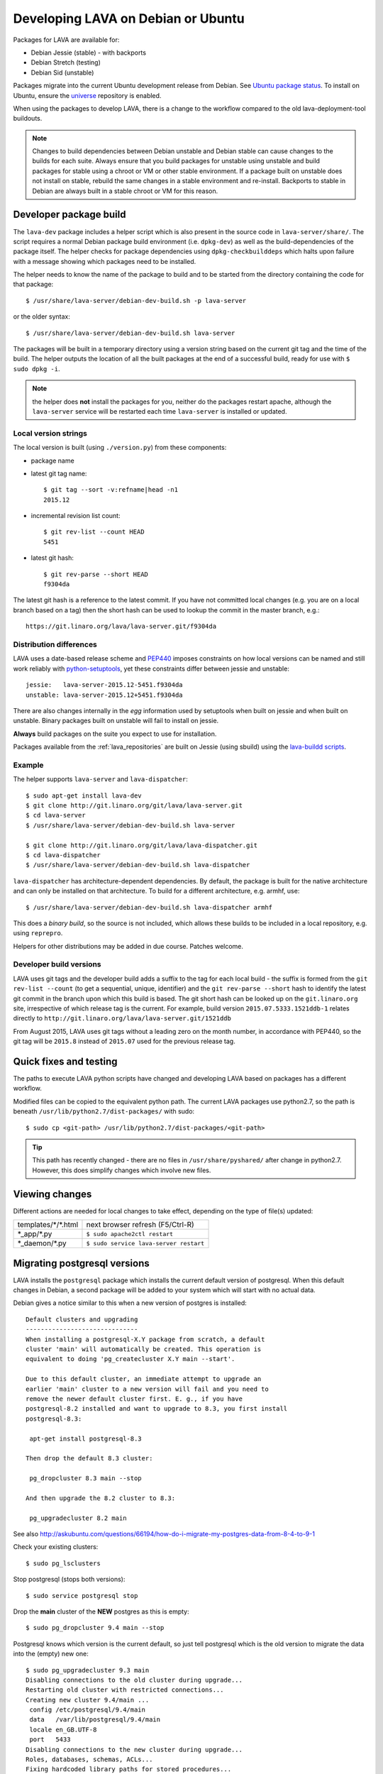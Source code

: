 .. index:: developers

.. _lava_on_debian:

Developing LAVA on Debian or Ubuntu
###################################

Packages for LAVA are available for:

* Debian Jessie (stable) - with backports
* Debian Stretch (testing)
* Debian Sid (unstable)

Packages migrate into the current Ubuntu development release from Debian.
See `Ubuntu package status <https://launchpad.net/ubuntu/+source/lava-server>`_.
To install on Ubuntu, ensure the universe_ repository is enabled.

.. _universe: https://help.ubuntu.com/community/Repositories/CommandLine#Adding_the_Universe_and_Multiverse_Repositories

When using the packages to develop LAVA, there is a change to
the workflow compared to the old lava-deployment-tool buildouts.

.. note:: Changes to build dependencies between Debian unstable and
   Debian stable can cause changes to the builds for each suite. Always
   ensure that you build packages for unstable using unstable and build
   packages for stable using a chroot or VM or other stable environment.
   If a package built on unstable does not install on stable, rebuild
   the same changes in a stable environment and re-install. Backports to
   stable in Debian are always built in a stable chroot or VM for this
   reason.

.. index:: developer-builds

.. _dev_builds:

Developer package build
***********************

The ``lava-dev`` package includes a helper script which is also present
in the source code in ``lava-server/share/``. The script requires a normal
Debian package build environment (i.e. ``dpkg-dev``) as well as the
build-dependencies of the package itself. The helper checks for package
dependencies using ``dpkg-checkbuilddeps`` which halts upon failure with
a message showing which packages need to be installed.

The helper needs to know the name of the package to build and to be
started from the directory containing the code for that package::

 $ /usr/share/lava-server/debian-dev-build.sh -p lava-server

or the older syntax::

 $ /usr/share/lava-server/debian-dev-build.sh lava-server

The packages will be built in a temporary directory using a version string
based on the current git tag and the time of the build. The helper
outputs the location of all the built packages at the end of a successful
build, ready for use with ``$ sudo dpkg -i``.

.. note:: the helper does **not** install the packages for you, neither
          do the packages restart apache, although the ``lava-server``
          service will be restarted each time ``lava-server`` is
          installed or updated.

.. _local_version_strings:

Local version strings
=====================

The local version is built (using ``./version.py``) from these components:

* package name
* latest git tag name::

   $ git tag --sort -v:refname|head -n1
   2015.12
* incremental revision list count::

   $ git rev-list --count HEAD
   5451
* latest git hash::

   $ git rev-parse --short HEAD
   f9304da

The latest git hash is a reference to the latest commit. If you have
not committed local changes (e.g. you are on a local branch based on a tag)
then the short hash can be used to lookup the commit in the master
branch, e.g.::

  https://git.linaro.org/lava/lava-server.git/f9304da

.. _distribution_differences:

Distribution differences
========================

LAVA uses a date-based release scheme and PEP440_ imposes constraints
on how local versions can be named and still work reliably with
python-setuptools_, yet these constraints differ between jessie and
unstable::

 jessie:   lava-server-2015.12-5451.f9304da
 unstable: lava-server-2015.12+5451.f9304da

There are also changes internally in the *egg* information used by
setuptools when built on jessie and when built on unstable. Binary
packages built on unstable will fail to install on jessie.

**Always** build packages on the suite you expect to use for
installation.

Packages available from the :ref:`lava_repositories` are built on
Jessie (using sbuild) using the
`lava-buildd scripts <https://git.linaro.org/lava/lava-buildd.git>`_.

.. _pep440: https://www.python.org/dev/peps/pep-0440/
.. _python-setuptools: http://tracker.debian.org/pkg/python-setuptools

Example
=======

The helper supports ``lava-server`` and ``lava-dispatcher``::

 $ sudo apt-get install lava-dev
 $ git clone http://git.linaro.org/git/lava/lava-server.git
 $ cd lava-server
 $ /usr/share/lava-server/debian-dev-build.sh lava-server

 $ git clone http://git.linaro.org/git/lava/lava-dispatcher.git
 $ cd lava-dispatcher
 $ /usr/share/lava-server/debian-dev-build.sh lava-dispatcher

``lava-dispatcher`` has architecture-dependent dependencies. By
default, the package is built for the native architecture and can
only be installed on that architecture. To build for a different
architecture, e.g. armhf, use::

 $ /usr/share/lava-server/debian-dev-build.sh lava-dispatcher armhf

This does a *binary build*, so the source is not included, which allows
these builds to be included in a local repository, e.g. using ``reprepro``.

Helpers for other distributions may be added in due course. Patches
welcome.

.. _developer_build_version:

Developer build versions
========================

LAVA uses git tags and the developer build adds a suffix to the tag
for each local build - the suffix is formed from the ``git rev-list --count``
(to get a sequential, unique, identifier) and the ``git rev-parse --short``
hash to identify the latest git commit in the branch upon which this
build is based. The git short hash can be looked up on the ``git.linaro.org``
site, irrespective of which release tag is the current. For example,
build version ``2015.07.5333.1521ddb-1`` relates directly to
``http://git.linaro.org/lava/lava-server.git/1521ddb``

From August 2015, LAVA uses git tags without a leading zero on the month
number, in accordance with PEP440, so the git tag will be ``2015.8``
instead of ``2015.07`` used for the previous release tag.

.. _quick_fixes:

Quick fixes and testing
***********************

The paths to execute LAVA python scripts have changed and developing
LAVA based on packages has a different workflow.

Modified files can be copied to the equivalent python path. The current
LAVA packages use python2.7, so the path is beneath
``/usr/lib/python2.7/dist-packages/`` with sudo::

 $ sudo cp <git-path> /usr/lib/python2.7/dist-packages/<git-path>

.. tip:: This path has recently changed - there are no files in
         ``/usr/share/pyshared/`` after change in python2.7.
         However, this does simplify changes which involve new
         files.

Viewing changes
***************

Different actions are needed for local changes to take effect,
depending on the type of file(s) updated:

==================== ==============================================
templates/\*/\*.html     next browser refresh (F5/Ctrl-R)
\*_app/\*.py             ``$ sudo apache2ctl restart``
\*_daemon/\*.py          ``$ sudo service lava-server restart``
==================== ==============================================

Migrating postgresql versions
*****************************

LAVA installs the ``postgresql`` package which installs the current
default version of postgresql. When this default changes in Debian,
a second package will be added to your system which will start with
no actual data.

Debian gives a notice similar to this when a new version of postgres
is installed::

 Default clusters and upgrading
 ------------------------------
 When installing a postgresql-X.Y package from scratch, a default
 cluster 'main' will automatically be created. This operation is
 equivalent to doing 'pg_createcluster X.Y main --start'.

 Due to this default cluster, an immediate attempt to upgrade an
 earlier 'main' cluster to a new version will fail and you need to
 remove the newer default cluster first. E. g., if you have
 postgresql-8.2 installed and want to upgrade to 8.3, you first install
 postgresql-8.3:

  apt-get install postgresql-8.3

 Then drop the default 8.3 cluster:

  pg_dropcluster 8.3 main --stop

 And then upgrade the 8.2 cluster to 8.3:

  pg_upgradecluster 8.2 main

See also
http://askubuntu.com/questions/66194/how-do-i-migrate-my-postgres-data-from-8-4-to-9-1

Check your existing clusters::

 $ sudo pg_lsclusters

Stop postgresql (stops both versions)::

 $ sudo service postgresql stop

Drop the **main** cluster of the **NEW** postgres as this is empty::

 $ sudo pg_dropcluster 9.4 main --stop

Postgresql knows which version is the current default, so just tell
postgresql which is the old version to migrate the data into the (empty)
new one::

 $ sudo pg_upgradecluster 9.3 main
 Disabling connections to the old cluster during upgrade...
 Restarting old cluster with restricted connections...
 Creating new cluster 9.4/main ...
  config /etc/postgresql/9.4/main
  data   /var/lib/postgresql/9.4/main
  locale en_GB.UTF-8
  port   5433
 Disabling connections to the new cluster during upgrade...
 Roles, databases, schemas, ACLs...
 Fixing hardcoded library paths for stored procedures...
 Upgrading database postgres...
 Analyzing database postgres...
 Fixing hardcoded library paths for stored procedures...
 Upgrading database lavapdu...
 Analyzing database lavapdu...
 Fixing hardcoded library paths for stored procedures...
 Upgrading database lavaserver...
 Analyzing database lavaserver...
 Fixing hardcoded library paths for stored procedures...
 Upgrading database devel...
 Analyzing database devel...
 Fixing hardcoded library paths for stored procedures...
 Upgrading database template1...
 Analyzing database template1...
 Re-enabling connections to the old cluster...
 Re-enabling connections to the new cluster...
 Copying old configuration files...
 Copying old start.conf...
 Copying old pg_ctl.conf...
 Stopping target cluster...
 Stopping old cluster...
 Disabling automatic startup of old cluster...
 Configuring old cluster to use a different port (5433)...
 Starting target cluster on the original port...
 Success. Please check that the upgraded cluster works. If it does,
 you can remove the old cluster with

  pg_dropcluster 9.3 main

Check that the instance is still running. Note that the port of the
new postgresql server will have been upgraded to the port used for the
old postgresql server automatically. Check that this is the case::

 $ grep port /etc/postgresql/9.4/main/postgresql.conf
 port = 5432

Drop the old cluster::

 $ sudo pg_dropcluster 9.3 main

Now the old database package can be removed::

 $ sudo apt-get remove postgresql-9.3

.. index:: javascript

Javascript handling
*******************

Javascript has particular issues in distributions, often the version of
a Javascript file is out of step with the version available in the
distribution or not packaged at all. ``lava-server`` embeds javascript
files in the ``static/js`` directories and maintains a list of files
which are replaced with symlinks during a Debian package build. The
list is in :file:`share/javascript.yaml` and the replacement of matching
files is done using :file:`share/javascript.py`. Other distribution
builds are invited to use the same script or provide patches if the
paths within the script need modification.

After 2015.12 release, all of the .min.js files in the package are removed from
VCS and minified files are created at build time. Templates in the system use
only minified versions of the javascript files so after the release package
rebuild will be mandatory.

.. _javascript_security:

Javascript and security
=======================

The primary concern is security fixes. Distributions release with a
particular release of LAVA and may need to fix security problems in that
release. If the file is replaced by a symlink to an external package
in the distribution, then the security problem and fix migrate to that package.
LAVA tracks these files in :file:`share/javascript.yaml`. Files which
only exist in LAVA or exist at a different version to the one available
in the distribution, need to be patched within LAVA. Javascript files
created by LAVA are packaged as editable source code and patches to these
files will take effect in LAVA after a simple restart of apache and a
clearing of any browser cache. Problems arise when the javascript
files in the LAVA source code have been minified_, resulting in a
:file:`.min.js` file which is **not** suitable for editing or patching.

The source code for the minified JS used in LAVA is provided in the
LAVA source code, alongside the minified version. **However**, there
is a lack of suitable tools to convert changes to the source file into
a comparable minified file. If these files need changes, the correct
fix would be to patch the unminified javascript and copy the modified
file over the top of the minified version. This loses the advantages of
minification but gains the benefit of a known security fix.

.. _javascript_maintenance:

Javascript maintenance
======================

Work is ongoing upstream to resolve the remaining minified javascript
files:

#. **Identify** the upstream location of all javascript not listed in
   :file:`share/javascript.yaml` and not written by LAVA, specify
   this location in a :file:`README` in the relevant :file:`js/` directory
   along with details, if any, of how a modified file can be
   minified or whether a modified file should simply replace the
   minified file.
#. **Replace** the use of the remaining minified JS where the change to
   unminified has a negligible or acceptable performance change. If
   no upstream can be identified, LAVA will need to take over
   maintenance of the javascript itself, at which point minified files
   will be dropped until other LAVA javascript can also be minified.
#. **Monitor** availability of packages for all javascript files not written
   by LAVA and add to the listing in :file:`share/javascript.yaml` when
   packages become available.
#. **Maintain** - only minify javascript written by LAVA **if** a
   suitable minify tool is available to be used during the build of the
   packages and to add such support to :file:`share/javascript.py` so
   that minification happens at the same point as replacement of embedded
   javascript with symlinks to externally provided files.

.. _minified: https://en.wikipedia.org/wiki/Minification_(programming)

.. _testing_packaging:

Packaging changes
=================

From time to time, there can be packaging changes required to handle
changes in the LAVA upstream codebase. If you have write access to
the packaging repository, changes to the packaging can be tested by
pushing to a public branch and passing the ``-b`` option to
:file:`debian-dev-build-sh`::

 $ /usr/share/lava-server/debian-dev-build.sh -p lava-server -b docs

.. _architecture_builds:

Building for other architectures
================================

``lava-server`` is the same for all architectures but ``lava-dispatcher``
has a different set of dependencies depending on the build architecture.
To build an ``armhf`` package of lava-dispatcher using the developer
scripts, use::

 $ /usr/share/lava-server/debian-dev-build.sh -p lava-dispatcher -a armhf
